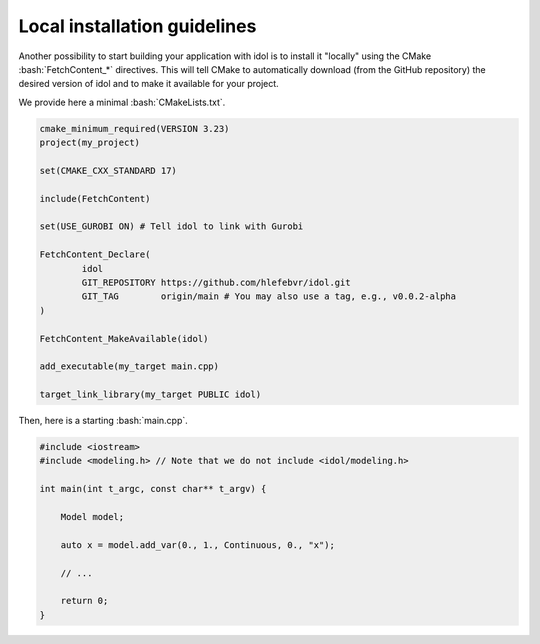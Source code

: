 .. _basics_local_installation:

.. role:: bash(code)
   :language: bash

Local installation guidelines
=======================

Another possibility to start building your application with idol is to install it "locally" using
the CMake :bash:`FetchContent_*` directives. This will tell CMake to automatically download (from the GitHub repository)
the desired version of idol and to make it available for your project.

We provide here a minimal :bash:`CMakeLists.txt`.

.. code-block:: cmake

    cmake_minimum_required(VERSION 3.23)
    project(my_project)

    set(CMAKE_CXX_STANDARD 17)

    include(FetchContent)

    set(USE_GUROBI ON) # Tell idol to link with Gurobi

    FetchContent_Declare(
            idol
            GIT_REPOSITORY https://github.com/hlefebvr/idol.git
            GIT_TAG        origin/main # You may also use a tag, e.g., v0.0.2-alpha
    )

    FetchContent_MakeAvailable(idol)

    add_executable(my_target main.cpp)

    target_link_library(my_target PUBLIC idol)

Then, here is a starting :bash:`main.cpp`.

.. code-block:: cpp

    #include <iostream>
    #include <modeling.h> // Note that we do not include <idol/modeling.h>

    int main(int t_argc, const char** t_argv) {

        Model model;

        auto x = model.add_var(0., 1., Continuous, 0., "x");

        // ...

        return 0;
    }

